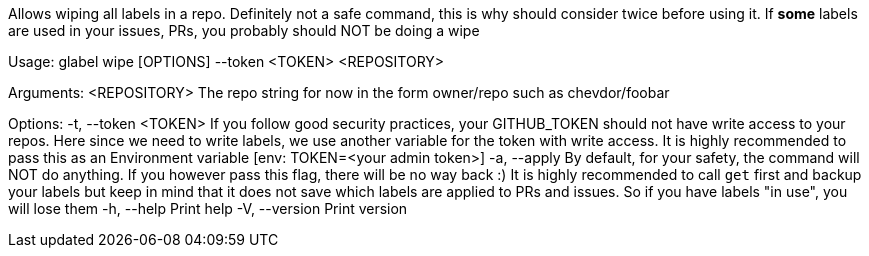 Allows wiping all labels in a repo. Definitely not a safe command, this is why should consider twice before using it. If **some** labels are used in your issues, PRs, you probably should NOT be doing a wipe

Usage: glabel wipe [OPTIONS] --token <TOKEN> <REPOSITORY>

Arguments:
  <REPOSITORY>  The repo string for now in the form owner/repo such as chevdor/foobar

Options:
  -t, --token <TOKEN>  If you follow good security practices, your GITHUB_TOKEN should not have write access to your repos. Here since we need to write labels, we use another variable for the token with write access. It is highly recommended to pass this as an Environment variable [env: TOKEN=<your admin token>]
  -a, --apply          By default, for your safety, the command will NOT do anything. If you however pass this flag, there will be no way back :) It is highly recommended to call `get` first and backup your labels but keep in mind that it does not save which labels are applied to PRs and issues. So if you have labels "in use", you will lose them
  -h, --help           Print help
  -V, --version        Print version
